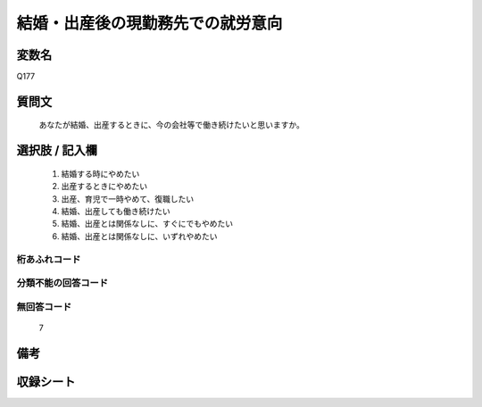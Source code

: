 .. title:: Q177
.. rst-cllass:: item
====================================================================================================
結婚・出産後の現勤務先での就労意向
====================================================================================================

.. rst-class:: varname
変数名
==================

Q177

.. rst-class:: question
質問文
==================


   あなたが結婚、出産するときに、今の会社等で働き続けたいと思いますか。



.. rst-class:: answer
選択肢 / 記入欄
======================

  
     1. 結婚する時にやめたい
  
     2. 出産するときにやめたい
  
     3. 出産、育児で一時やめて、復職したい
  
     4. 結婚、出産しても働き続けたい
  
     5. 結婚、出産とは関係なしに、すぐにでもやめたい
  
     6. 結婚、出産とは関係なしに、いずれやめたい
  



.. rst-class:: overflow
桁あふれコード
-------------------------------
  


.. rst-class:: not_available
分類不能の回答コード
-------------------------------------
  


.. rst-class:: not_available
無回答コード
-------------------------------------
  7


.. rst-class:: bikou
備考
==================



.. rst-class:: include_sheet
収録シート
=======================================
.. hlist::
   :columns: 3
   
   
   * p2_1
   
   * p5a_1
   
   * p6_1
   
   * p7_1
   
   * p8_1
   
   * p9_1
   
   * p10_1
   
   


.. index:: Q177